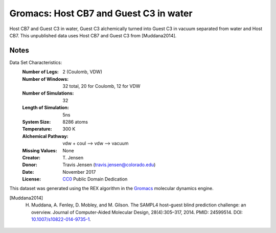 Gromacs: Host CB7 and Guest C3 in water
=======================================

Host CB7 and Guest C3 in water, Guest C3 alchemically turned into Guest C3 in vacuum separated from water and Host CB7. This unpublished data uses Host CB7 and Guest C3 from [Muddana2014].

Notes
-----
Data Set Characteristics:
    :Number of Legs: 2 (Coulomb, VDW)
    :Number of Windows: 32 total, 20 for Coulomb, 12 for VDW
    :Number of Simulations: 32
    :Length of Simulation: 5ns
    :System Size: 8286 atoms
    :Temperature: 300 K
    :Alchemical Pathway: vdw + coul --> vdw --> vacuum
    :Missing Values: None
    :Creator: \T. Jensen
    :Donor: Travis Jensen (travis.jensen@colorado.edu)
    :Date: November 2017
    :License: `CC0 <https://creativecommons.org/publicdomain/zero/1.0/>`_ Public Domain Dedication 
	      

This dataset was generated using the REX algorithm in the `Gromacs <http://www.gromacs.org/>`_ molecular dynamics engine.

.. [Muddana2014] H. Muddana, A. Fenley, D. Mobley, and M. Gilson. The SAMPL4 host–guest blind prediction challenge: an overview. Journal of Computer-Aided Molecular Design, 28(4):305–317, 2014. PMID: 24599514. DOI: `10.1007/s10822-014-9735-1 <https://doi.org/10.1007/s10822-014-9735-1>`_.
